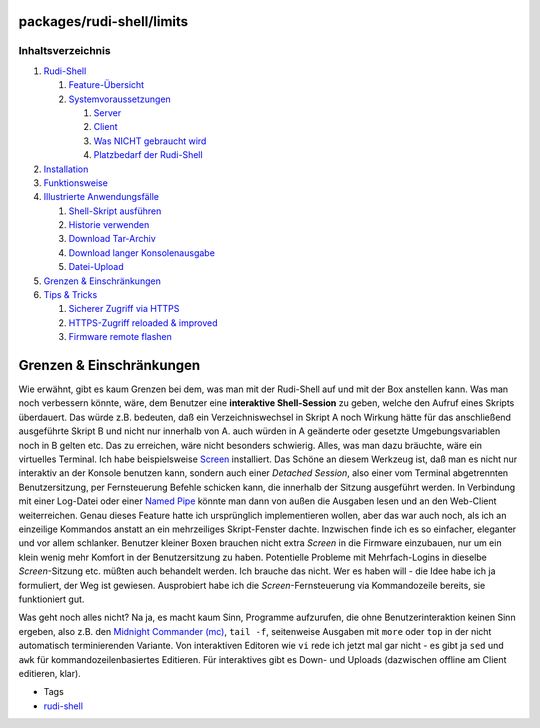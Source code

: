 packages/rudi-shell/limits
==========================
Inhaltsverzeichnis
^^^^^^^^^^^^^^^^^^

#. `Rudi-Shell <../rudi-shell.html#Rudi-Shell>`__

   #. `Feature-Übersicht <../rudi-shell.html#Feature-Übersicht>`__
   #. `Systemvoraussetzungen <../rudi-shell.html#Systemvoraussetzungen>`__

      #. `Server <../rudi-shell.html#Server>`__
      #. `Client <../rudi-shell.html#Client>`__
      #. `Was NICHT gebraucht
         wird <../rudi-shell.html#WasNICHTgebrauchtwird>`__
      #. `Platzbedarf der
         Rudi-Shell <../rudi-shell.html#PlatzbedarfderRudi-Shell>`__

#. `Installation <install.html#Installation>`__
#. `Funktionsweise <functions.html#Funktionsweise>`__
#. `Illustrierte
   Anwendungsfälle <usage.html#IllustrierteAnwendungsfälle>`__

   #. `Shell-Skript ausführen <usage.html#Shell-Skriptausführen>`__
   #. `Historie verwenden <usage.html#Historieverwenden>`__
   #. `Download Tar-Archiv <usage.html#DownloadTar-Archiv>`__
   #. `Download langer
      Konsolenausgabe <usage.html#DownloadlangerKonsolenausgabe>`__
   #. `Datei-Upload <usage.html#Datei-Upload>`__

#. `Grenzen & Einschränkungen <limits.html#GrenzenEinschränkungen>`__
#. `Tips & Tricks <tips.html#TipsTricks>`__

   #. `Sicherer Zugriff via HTTPS <tips.html#SichererZugriffviaHTTPS>`__
   #. `HTTPS-Zugriff reloaded &
      improved <tips.html#HTTPS-Zugriffreloadedimproved>`__
   #. `Firmware remote flashen <tips.html#Firmwareremoteflashen>`__

.. _GrenzenEinschränkungen:

Grenzen & Einschränkungen
=========================

Wie erwähnt, gibt es kaum Grenzen bei dem, was man mit der Rudi-Shell
auf und mit der Box anstellen kann. Was man noch verbessern könnte,
wäre, dem Benutzer eine **interaktive Shell-Session** zu geben, welche
den Aufruf eines Skripts überdauert. Das würde z.B. bedeuten, daß ein
Verzeichniswechsel in Skript A noch Wirkung hätte für das anschließend
ausgeführte Skript B und nicht nur innerhalb von A. auch würden in A
geänderte oder gesetzte Umgebungsvariablen noch in B gelten etc. Das zu
erreichen, wäre nicht besonders schwierig. Alles, was man dazu bräuchte,
wäre ein virtuelles Terminal. Ich habe beispielsweise
`Screen <../screen.html>`__ installiert. Das Schöne an diesem Werkzeug
ist, daß man es nicht nur interaktiv an der Konsole benutzen kann,
sondern auch einer *Detached Session*, also einer vom Terminal
abgetrennten Benutzersitzung, per Fernsteuerung Befehle schicken kann,
die innerhalb der Sitzung ausgeführt werden. In Verbindung mit einer
Log-Datei oder einer `​Named
Pipe <http://de.wikipedia.org/wiki/Named_Pipe>`__ könnte man dann von
außen die Ausgaben lesen und an den Web-Client weiterreichen. Genau
dieses Feature hatte ich ursprünglich implementieren wollen, aber das
war auch noch, als ich an einzeilige Kommandos anstatt an ein
mehrzeiliges Skript-Fenster dachte. Inzwischen finde ich es so
einfacher, eleganter und vor allem schlanker. Benutzer kleiner Boxen
brauchen nicht extra *Screen* in die Firmware einzubauen, nur um ein
klein wenig mehr Komfort in der Benutzersitzung zu haben. Potentielle
Probleme mit Mehrfach-Logins in dieselbe *Screen*-Sitzung etc. müßten
auch behandelt werden. Ich brauche das nicht. Wer es haben will - die
Idee habe ich ja formuliert, der Weg ist gewiesen. Ausprobiert habe ich
die *Screen*-Fernsteuerung via Kommandozeile bereits, sie funktioniert
gut.

Was geht noch alles nicht? Na ja, es macht kaum Sinn, Programme
aufzurufen, die ohne Benutzerinteraktion keinen Sinn ergeben, also z.B.
den `Midnight Commander (mc) <../mc.html>`__, ``tail -f``, seitenweise
Ausgaben mit ``more`` oder ``top`` in der nicht automatisch
terminierenden Variante. Von interaktiven Editoren wie ``vi`` rede ich
jetzt mal gar nicht - es gibt ja ``sed`` und ``awk`` für
kommandozeilenbasiertes Editieren. Für interaktives gibt es Down- und
Uploads (dazwischen offline am Client editieren, klar).

-  Tags
-  `rudi-shell </tags/rudi-shell>`__
